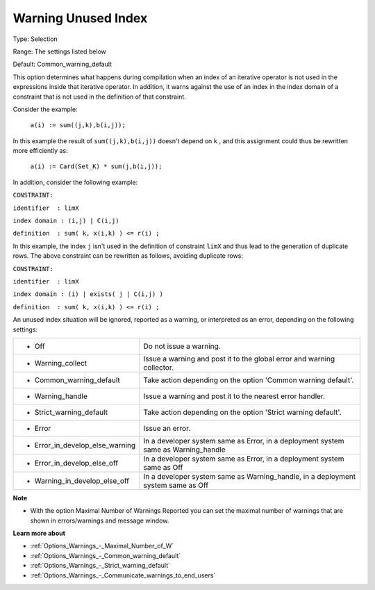 

.. _Options_Compilation_-_Warning_unused_index:


Warning Unused Index
====================



Type:	Selection	

Range:	The settings listed below	

Default:	Common_warning_default		



This option determines what happens during compilation when an index of an iterative operator is not used in the expressions inside that iterative operator. In addition, it warns against the use of an index in the index domain of a constraint that is not used in the definition of that constraint.



Consider the example:



	``a(i) := sum((j,k),b(i,j));`` 



In this example the result of ``sum((j,k),b(i,j))``  doesn't depend on ``k`` , and this assignment could thus be rewritten more efficiently as:



	``a(i) := Card(Set_K) * sum(j,b(i,j));`` 



In addition, consider the following example:



``CONSTRAINT:`` 

``identifier  : limX`` 

``index domain : (i,j) | C(i,j)`` 

``definition  : sum( k, x(i,k) ) <= r(i) ;`` 



In this example, the index ``j``  isn't used in the definition of constraint ``limX``  and thus lead to the generation of duplicate rows. The above constraint can be rewritten as follows, avoiding duplicate rows:



``CONSTRAINT:`` 

``identifier  : limX`` 

``index domain : (i) | exists( j | C(i,j) )`` 

``definition  : sum( k, x(i,k) ) <= r(i) ;`` 



An unused index situation will be ignored, reported as a warning, or interpreted as an error, depending on the following settings:




.. list-table::

   * - *	Off	
     - Do not issue a warning.
   * - *	Warning_collect
     - Issue a warning and post it to the global error and warning collector.
   * - *	Common_warning_default
     - Take action depending on the option 'Common warning default'.
   * - *	Warning_handle
     - Issue a warning and post it to the nearest error handler.
   * - *	Strict_warning_default
     - Take action depending on the option 'Strict warning default'.
   * - *	Error
     - Issue an error.
   * - *	Error_in_develop_else_warning
     - In a developer system same as Error, in a deployment system same as Warning_handle
   * - *	Error_in_develop_else_off
     - In a developer system same as Error, in a deployment system same as Off
   * - *	Warning_in_develop_else_off
     - In a developer system same as Warning_handle, in a deployment system same as Off




**Note** 

*	With the option Maximal Number of Warnings Reported you can set the maximal number of warnings that are shown in errors/warnings and message window.




**Learn more about** 

*	:ref:`Options_Warnings_-_Maximal_Number_of_W` 
*	:ref:`Options_Warnings_-_Common_warning_default` 
*	:ref:`Options_Warnings_-_Strict_warning_default` 
*	:ref:`Options_Warnings_-_Communicate_warnings_to_end_users` 






